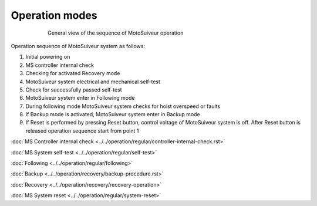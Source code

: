 ================
Operation modes
================

.. _General view of the sequence of MS operation:
.. figure:: ../../_img/Regular-operations/MS-block-diagram-color_1.PNG
   :figwidth: 600 px
   :align: center

   General view of the sequence of MotoSuiveur operation

Operation sequence of MotoSuiveur system as follows:

1. Initial powering on
2. MS controller internal check
3. Checking for activated Recovery mode
4. MotoSuiveur system electrical and mechanical self-test
5. Check for successfully passed self-test
6. MotoSuiveur system enter in Following mode
7. During following mode MotoSuiveur system checks for hoist overspeed or faults
8. If Backup mode is activated, MotoSuiveur system enter in Backup mode
9. If Reset is performed by pressing Reset button, control voltage of MotoSuiveur system is off. After Reset button is released operation sequence start from point 1



:doc:`MS Controller internal check <../../operation/regular/controller-internal-check.rst>`

:doc:`MS System self-test <../../operation/regular/self-test>`

:doc:`Following <../../operation/regular/following>`

:doc:`Backup <../../operation/recovery/backup-procedure.rst>`

:doc:`Recovery <../../operation/recovery/recovery-operation>`

:doc:`MS System reset <../../operation/regular/system-reset>`
